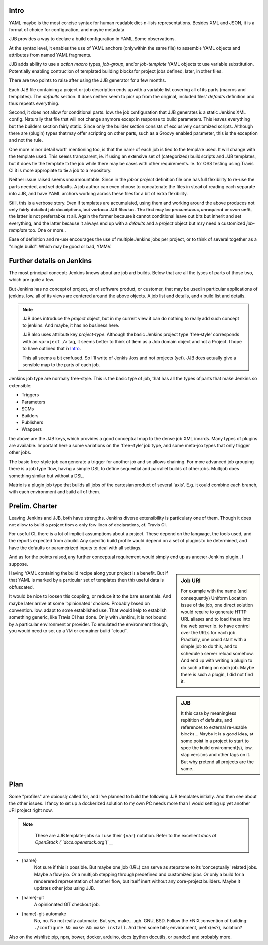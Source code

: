 
Intro
-------
YAML maybe is the most concise syntax for human readable dict-n-lists representations.
Besides XML and JSON, it is a format of choice for configuration, and maybe metadata.

JJB provides a way to declare a build configuration in YAML. Some observations.

At the syntax level, it enables the use of YAML anchors (only within the same file) to assemble YAML objects and attributes from named YAML fragments.

JJB adds ability to use a `action macro` types, `job-group`, and/or `job-template` YAML objects to use variable substitution. Potentially enabling contruction of templated building blocks for project jobs defined, later, in other files.

There are two points to raise after using the JJB generator for a few months.

Each JJB file containing a project or job description ends up with a variable list covering all of its parts (macros and templates). The `defaults` section. It does neither seem to pick up from the original, included files' `defaults` definition and thus repeats everything.

Second, it does not allow for conditional parts. Iow. the job configuration that JJB generates is a static Jenkins XML config. Naturally that file that will not change anymore except in response to build parameters. This leaves everything but the builders section fairly static. Since only the builder section consists of exclusively customized scripts. Although there are (plugin) types that may offer scripting on other parts, such as a Groovy enabled parameter, this is the exception and not the rule.

One more minor detail worth mentioning too, is that the name of each job is tied to the template used. It will change with the template used. This seems transparent, ie. if using an extensive set of (categorized) build scripts and JJB templates, but it does tie the template to the job while there may be cases with other requirements. Ie. for OSS testing using Travis CI it is more appropiate to tie a job to a repository.

Neither issue raised seems unsurmountable. Since in the `job` or `project` definition file one has full flexibility to re-use the parts needed, and set defaults.
A job author can even choose to concatenate the files in stead of reading each separate into JJB, and have YAML anchors working across these files for a bit of extra flexibility.

Still, this is a verbose story. Even if templates are accumulated, using them and working around the above produces not only fairly detailed job descriptions, but verbose JJB files too. The first may be presumtuous, unrequired or even unfit, the latter is not preferrabke at all.
Again the former because it cannot conditional leave out bits but inherit and set everything, and the latter because it always end up with a `defaults` and a `project` object but may need a customized `job-template` too. One or more..

Ease of definition and re-use encourages the use of multiple Jenkins jobs per project,
or to think of several together as a "single build".
Which may be good or bad, YMMV.


Further details on Jenkins
---------------------------
The most principal concepts Jenkins knows about are job and builds.
Below that are all the types of parts of those two, which are quite a few.

But Jenkins has no concept of project, or of software product, or customer, that
may be used in particular applications of jenkins. Iow. all of its views are centered around the above objects. A job list and details, and a build list and details.

.. note::

    JJB does introduce the `project` object, but in my current view it can do nothing
    to really add such concept to jenkins. And maybe, it has no business here.

    JJB also uses attribute key `project-type`. Although the basic Jenkins project type 'free-style' corresponds with an ``<project />`` tag, it seems better to think of them as a Job domain object and not a Project. I hope to have outlined that in Intro_.

    This all seems a bit confused. So I'll write of Jenkis Jobs and not projects (yet). JJB does actually give a sensible map to the parts of each job.

Jenkins job type are normally free-style. This is the basic type of job, that has all the types of parts that make Jenkins so extensible:

- Triggers
- Parameters
- SCMs
- Builders
- Publishers
- Wrappers

the above are the JJB keys, which provides a good conceptual map to the dense job XML innards. Many types of plugins are available. Important here a some variations on the 'free-style' job type, and some meta-job types that only trigger other jobs.

The basic free-style job can generate a trigger for another job and so allows chaining.
For more advanced job grouping there is a job type flow, having a simple DSL to define sequential and parrallel builds of other jobs. Multijob does something similar but without a DSL.

Matrix is a plugin job type that builds all jobs of the cartesian product of several 'axis'. E.g. it could combine each branch, with each environment and build all of them.


Prelim. Charter
---------------
Leaving Jenkins and JJB, both have strengths. Jenkins diverse extensibility is particulary one of them.
Though it does not allow to build a project from a only few lines of declarations,
cf. Travis CI.

For useful CI, there is a lot of implicit assumptions about a project.
These depend on the language, the tools used, and the reports expected from a build.
Any specific build profile would depend on a set of plugins to be determined,
and have the defaults or parametrized inputs to deal with all settings.

And as for the points raised, any further conceptual requirement would simply end up as another Jenkins plugin.. I suppose.

.. sidebar:: Job URI

  For example with the name (and consequently) Uniform Location issue of the job,
  one direct solution would require to generate HTTP URL aliases and to load these into the web server io. to have control over the URLs for each job.
  Practially, one could start with a simple job to do this, and to schedule a server reload somehow. And end up with writing a plugin to do such a thing on each job.
  Maybe there is such a plugin, I did not find it.

Having YAML containing the build recipe along your project is a benefit. But if that YAML is marked by a particular set of templates then this useful data is obfuscated.

.. sidebar:: JJB

   It this case by meaningless repitition of defaults, and references to external re-usable blocks... Maybe it is a good idea, at some point in a project to start to spec the build environment(s), iow. slap versions and other tags on it. But why pretend all projects are the same..

It would be nice to loosen this coupling, or reduce it to the bare essentials.
And maybe later arrive at some 'opinionated' choices. Probably based on convention. Iow. adapt to some established use. That would help to establish something generic, like Travis CI has done. Only with Jenkins, it is not bound by a particular environment or provider. To emulated the environment though, you would need to set up a VM or container build "cloud".


Plan
-----
Some "profiles" are obiously called for, and I've planned to build the following JJB templates initially. And then see about the other issues. I fancy to set up a dockerized solution to my own PC needs more than I would setting up yet another JPI project right now.

.. note::

   These are JJB template-jobs so I use their ``{var}`` notation. Refer to the excellent `docs at OpenStack (``docs.openstack.org``)`__

  .. __: http://docs.openstack.org/infra/jenkins-job-builder


- {name}
    Not sure if this is possible. But maybe one job (URL) can serve as stepstone to its 'conceptually' related jobs. Maybe a flow job. Or a multijob stepping through predefined and customized jobs. Or only a build for a renderered representation of another flow, but itself inert without any core-project builders. Maybe it updates other jobs using JJB.

- {name}-git
    A opinionated GIT checkout job.

- {name}-git-automake
    No, no. No not really automake. But yes, make... ugh. GNU, BSD. Follow the \*NIX convention of building: ``./configure && make && make install``. And then some bits; environment, prefix(es?), isolation?


Also on the wishlist: pip, npm, bower, docker, arduino, docs (python docutils, or pandoc) and probably more.



.. Id: jtb/0.0.4-dev doc/initial-analysis.rst
